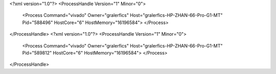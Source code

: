 <?xml version="1.0"?>
<ProcessHandle Version="1" Minor="0">
    <Process Command="vivado" Owner="gralerfics" Host="gralerfics-HP-ZHAN-66-Pro-G1-MT" Pid="588496" HostCore="6" HostMemory="16196584">
    </Process>
</ProcessHandle>
<?xml version="1.0"?>
<ProcessHandle Version="1" Minor="0">
    <Process Command="vivado" Owner="gralerfics" Host="gralerfics-HP-ZHAN-66-Pro-G1-MT" Pid="589812" HostCore="6" HostMemory="16196584">
    </Process>
</ProcessHandle>
